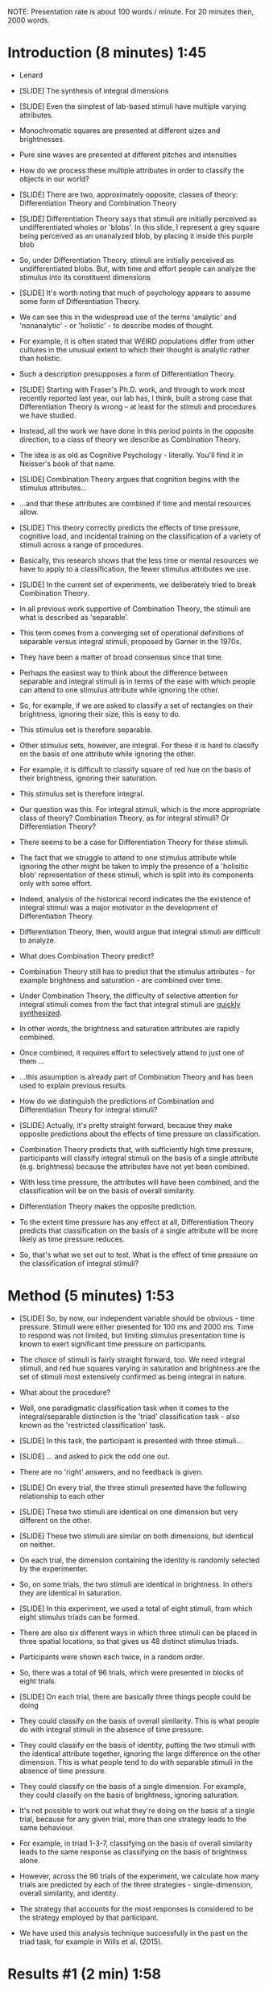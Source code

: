 NOTE: Presentation rate is about 100 words / minute. For 20 minutes then, 2000 words.

* Introduction (8 minutes) 1:45

- Lenard

- [SLIDE] The synthesis of integral dimensions

- [SLIDE] Even the simplest of lab-based stimuli have multiple varying attributes. 

- Monochromatic squares are presented at different sizes and brightnesses.

- Pure sine waves are presented at different pitches and intensities

- How do we process these multiple attributes in order to classify the objects in our world?

- [SLIDE] There are two, approximately opposite, classes of theory: Differentiation Theory and Combination Theory

- [SLIDE] Differentiation Theory says that stimuli are initially perceived as undifferentiated wholes or 'blobs'. In this slide, I represent a grey square being perceived as an unanalyzed blob, by placing it inside this purple blob

- So, under Differentiation Theory, stimuli are initially perceived as undifferentiated blobs. But, with time and effort people can analyze the stimulus into its constituent dimensions

- [SLIDE] It's worth noting that much of psychology appears to assume some form of Differentiation Theory.

- We can see this in the widespread use of the terms 'analytic' and 'nonanalytic' - or 'holistic' -  to describe modes of thought. 

- For example, it is often stated that WEIRD populations differ from other cultures in the unusual extent to which their thought is analytic rather than holistic.

- Such a description presupposes a form of Differentiation Theory.

- [SLIDE] Starting with Fraser's Ph.D. work, and through to work most recently reported last year, our lab has, I think, built a strong case that Differentiation Theory is wrong -- at least for the stimuli and procedures we have studied. 

- Instead, all the work we have done in this period points in the opposite direction, to a class of theory we describe as Combination Theory.

- The idea is as old as Cognitive Psychology - literally. You'll find it in Neisser's book of that name. 

- [SLIDE] Combination Theory argues that cognition begins with the stimulus attributes... 

-  ...and that these attributes are combined if time and mental resources allow. 

- [SLIDE] This theory correctly predicts the effects of time pressure, cognitive load, and incidental training on the classification of a variety of stimuli across a range of procedures.

- Basically, this research shows that the less time or mental resources we have to apply to a classification, the fewer stimulus attributes we use.

- [SLIDE] In the current set of experiments, we deliberately tried to break Combination Theory.

- In all previous work supportive of Combination Theory, the stimuli are what is described as 'separable'. 

- This term comes from a converging set of operational definitions of separable versus integral stimuli, proposed by Garner in the 1970s.

- They have been a matter of broad consensus since that time.

- Perhaps the easiest way to think about the difference between separable and integral stimuli is in terms of the ease with which people can attend to one stimulus attribute while ignoring the other.

- So, for example, if we are asked to classify a set of rectangles on their brightness, ignoring their size, this is easy to do.

- This stimulus set is therefore separable.

- Other stimulus sets, however, are integral. For these it is hard to classify on the basis of one attribute while ignoring the other.

- For example, it is difficult to classify square of red hue on the basis of their brightness, ignoring their saturation. 

- This stimulus set is therefore integral.

- Our question was this. For integral stimuli, which is the more appropriate class of theory? Combination Theory, as for integral stimuli? Or Differentiation Theory?

- There seems to be a case for Differentiation Theory for these stimuli. 

- The fact that we struggle to attend to one stimulus attribute while ignoring the other might be taken to imply the presence of a 'holisitic blob' representation of these stimuli, which is split into its components only with some effort. 

- Indeed, analysis of the historical record indicates the the existence of integral stimuli was a major motivator in the development of Differentiation Theory. 

- Differentiation Theory, then, would argue that integral stimuli are difficult to analyze.

- What does Combination Theory predict?

- Combination Theory still has to predict that the stimulus attributes - for example brightness and saturation - are combined over time. 

- Under Combination Theory, the difficulty of selective attention for integral stimuli comes from the fact that integral stimuli are _quickly synthesized_. 

- In other words, the brightness and saturation attributes are rapidly combined.

- Once combined, it requires effort to selectively attend to just one of them ...

- ...this assumption is already part of Combination Theory and has been used to explain previous results.

- How do we distinguish the predictions of Combination and Differentiation Theory for integral stimuli?

- [SLIDE] Actually, it's pretty straight forward, because they make opposite predictions about the effects of time pressure on classification.

- Combination Theory predicts that, with sufficiently high time pressure, participants will classify integral stimuli on the basis of a single attribute (e.g. brightness) because the attributes have not yet been combined. 

- With less time pressure, the attributes will have been combined, and the classification will be on the basis of overall similarity. 

- Differentiation Theory makes the opposite prediction. 

- To the extent time pressure has any effect at all, Differentiation Theory predicts that classification on the basis of a single attribute will be more likely as time pressure reduces. 

- So, that's what we set out to test. What is the effect of time pressure on the classification of integral stimuli?

* Method (5 minutes) 1:53

- [SLIDE] So, by now, our independent variable should be obvious - time pressure. Stimuli were either presented for 100 ms and 2000 ms. Time to respond was not limited, but limiting stimulus presentation time is known to exert significant time pressure on participants. 

- The choice of stimuli is fairly straight forward, too. We need integral stimuli, and red hue squares varying in saturation and brightness are the set of stimuli most extensively confirmed as being integral in nature.

- What about the procedure?

- Well, one paradigmatic classification task when it comes to the integral/separable distinction is the 'triad' classification task - also known as the 'restricted classification' task.

- [SLIDE] In this task, the participant is presented with three stimuli...

- [SLIDE] ... and asked to pick the odd one out.

- There are no 'right' answers, and no feedback is given.

- [SLIDE] On every trial, the three stimuli presented have the following relationship to each other

- [SLIDE] These two stimuli are identical on one dimension but very different on the other. 

- [SLIDE] These two stimuli are similar on both dimensions, but identical on neither.

- On each trial, the dimension containing the identity is randomly selected by the experimenter.

- So, on some trials, the two stimuli are identical in brightness. In others they are identical in saturation.

- [SLIDE] In this experiment, we used a total of eight stimuli, from which eight stimulus triads can be formed.

- There are also six different ways in which three stimuli can be placed in three spatial locations, so that gives us 48 distinct stimulus triads.

- Participants were shown each twice, in a random order. 

- So, there was a total of 96 trials, which were presented in blocks of eight trials.

- [SLIDE] On each trial, there are basically three things people could be doing

- They could classify on the basis of overall similarity. This is what people do with integral stimuli in the absence of time pressure.

- They could classify  on the basis of identity, putting the two stimuli with the identical attribute together, ignoring the large difference on the other dimension. This is what people tend to do with separable stimuli in the absence of time pressure.

- They could classify on the basis of a single dimension. For example, they could classify on the basis of brightness, ignoring saturation.

- It's not possible to work out what they're doing on the basis of a single trial, because for any given trial, more than one strategy leads to the same behaviour. 

- For example, in triad 1-3-7, classifying on the basis of overall similarity leads to the same response as classifying on the basis of brightness alone.

- However, across the 96 trials of the experiment, we calculate how many trials are predicted by each of the three strategies - single-dimension, overall similarity, and identity.

- The strategy that accounts for the most responses is considered to be the strategy employed by that participant.

- We have used this analysis technique successfully in the past on the triad task, for example in Wills et al. (2015).

* Results #1 (2 min) 1:58
- [SLIDE] So, what did we find? 

- This table shows the number of participants using a single-dimension ("UD"), overall similarity, or Identity strategy, in each condition. "Bias" indicates one person pressed the same key all the time. 

- So, what does these results tell us. Basically ... bugger!

- As expected, everyone in the low time pressure condition classified on the basis of overall similarity.

- However, this was also close to being the case for the high time pressure condition.

- This null result can be accommodated by either account - Combination Theory or Differentiation Theory. For example, under Combination Theory, perhaps the time pressure was not sufficiently great to show an effect.

- So, we did a further, exploratory analysis

- Rather than looking at an individual's responses 'in one lump' i.e. across all 96 trials of the experiment, we looked at their performance on each of the eight-trial blocks.

- We speculated that this analysis might be more sensitive to low levels of single-dimensional classification assuming that, due to both internal and external noise, participants sometimes successfully classified on the basis of both dimensions but other times did not have time to combine both dimensions and hence responded on the basis of a single dimension.

- Although this form of analysis has not been used before in the triad task, it's the standard analysis for the match-to-standard task, which we've used in our lab for about 20 years now.

- [SLIDE] That worked. The proportion of blocks classified on the basis of a single dimension was higher in the 100 ms than in the 2000 ms condition. 

- This is the result predicted by Combination Theory.

- It disconfirms Differentiation Theory.

* Result #2 (1 min) 2:00

- Now ... an uncharitable soul might jump in at this point to point out that what we've done here might be a form of 'p hacking'. 

- We did our planned analysis. It didn't support our theory. So we tried another analysis. That one worked, and that's the one we believe. Are we fooling ourslves?

- The obvious way to check this is to directly replicate the experiment, so that's what we did.

- We ran the experiment again, planning to do this by-block analysis from the outset.

- [SLIDE] It worked, again. 

- Very compellingly.

- Time pressure increased single-dimension responding. Combination Theory is right. Differentiation Theory is wrong. 

* Result #3 (2 min) 2:01

- So far, we've assumed that people perceive our stimuli in the manner described by their physical stimulus attributes - brightness, saturation.

- In a third and final experiment, we checked the validity of that assumption.

- We did this by asking a separate group of people to rate every possible pair of our eight stimuli for similarity on a 1-9 scale. 

- From this information, we can use multidimensional scaling to infer the psychological stimulus space for these stimuli. 

- [SLIDE] And here's what we found. On the left is the physical stimulus space. On the right is the psychological stimulus space as determined by multidimensional scaling. 

- For most stimuli, the correspondence between the physical and psychological space was pretty good.

- For stimuli 2 and 4, they seem to have been perceived as somewhat brighter and more saturated than their physical description would indicate.

- This might have been as a result of us using commodity hardware for stimulus display.

- Do these moderate deviations of psychological space from physical space cast doubt on our conclusions?

- No. 

- In a final analysis, we use the psychological stimulus co-ordinates to re-analyze the data of the two previous experiments, combined into a single data set.

- [SLIDE] As you can see, using the psychological representation of these stimuli increased the magnitude of the effect. In fact, it more of less doubled in size. 

- Bayesian analysis provides strong evidence for our conclusion. However you rated the relative likelihood of the experimental and null hypotheses before these data, Bayesian analysis indicates you should increase that ratio in favour of the experimental hypothesis by a factor of approximately nine hundread.

* Discussion (2 min) 2:03
...And that's about it. 

- [SLIDE] Combination Theory wins, Differentiation Theory loses.

- Combination Theory already provided a superior explanation of the effects of time pressure, concurrent load, and incidental training for separable stimuli, across a range of procedures.

- We've now shown, that Combination Theory also works better than Differentiation Theory for integral stimuli. To be honest, this was not really the result we were expecting -- we thought Combination Theory would break for these sorts of stimuli.

- So… stimuli, then, are not a blob that is 'analyzed' into its components if we have time.

- Rather, the components come first, and we combine those components if we have time.

- It would seem then, that "analysis" is a poor chemical metaphor for the mental processes underlying classification. 

- [SLIDE] Our cognitive chemist do not analyse mysterious compounds. They synthesize stimulus compounds from their components.

- There may be wider implications here for the ways we think about modes of thought. Perhaps, rather than thinking in terms of analytic and non-analytic (or holistic) modes of thought, we should think about the extend to which thought is synthetic or non-synthetic.

- Thank you! I'm happy to take questions :-)

* End 2:05
* Links
https://www.news24.com/w24/Work/Jobs/meet-south-africas-most-successful-black-women-in-science-20180821

